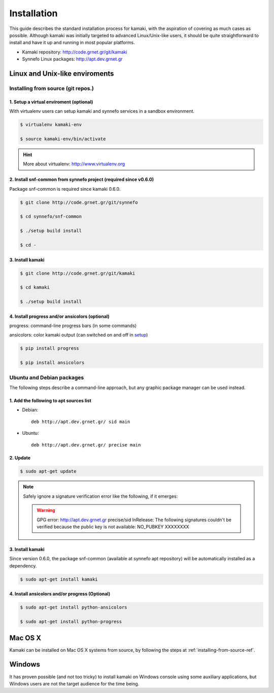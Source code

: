 Installation
============

This guide describes the standard installation process for kamaki, with the aspiration of covering as much cases as possible. Although kamaki was initially targeted to advanced Linux/Unix-like users, it should be quite straightforward to install and have it up and running in most popular platforms.


* Kamaki repository: `http://code.grnet.gr/git/kamaki <http://code.grnet.gr/git/kamaki>`_

* Synnefo Linux packages: `http://apt.dev.grnet.gr <http://apt.dev.grnet.gr>`_

Linux and Unix-like enviroments
-------------------------------

.. _installing-from-source-ref:

Installing from source (git repos.)
^^^^^^^^^^^^^^^^^^^^^^^^^^^^^^^^^^^

1. Setup a virtual enviroment (optional)
""""""""""""""""""""""""""""""""""""""""

With virtualenv users can setup kamaki and synnefo services in a sandbox environment.

.. code-block:: console

    $ virtualenv kamaki-env

    $ source kamaki-env/bin/activate

.. hint:: More about virtualenv: `<http://www.virtualenv.org>`_

2. Install snf-common from synnefo project (required since v0.6.0)
""""""""""""""""""""""""""""""""""""""""""""""""""""""""""""""""""

Package snf-common is required since kamaki 0.6.0.

.. code-block:: console

    $ git clone http://code.grnet.gr/git/synnefo

    $ cd synnefo/snf-common

    $ ./setup build install

    $ cd -

3. Install kamaki
"""""""""""""""""

.. code-block:: console

    $ git clone http://code.grnet.gr/git/kamaki

    $ cd kamaki

    $ ./setup build install

4. Install progress and/or ansicolors (optional)
""""""""""""""""""""""""""""""""""""""""""""""""

progress: command-line progress bars (in some commands)

ansicolors: color kamaki output (can switched on and off in `setup <setup.html>`_)

.. code-block:: console

    $ pip install progress

    $ pip install ansicolors

Ubuntu and Debian packages
^^^^^^^^^^^^^^^^^^^^^^^^^^

The following steps describe a command-line approach, but any graphic package manager can be used instead.

1. Add the following to apt sources list
""""""""""""""""""""""""""""""""""""""""

* Debian::

    deb http://apt.dev.grnet.gr/ sid main

* Ubuntu::

    deb http://apt.dev.grnet.gr/ precise main

2. Update
"""""""""

.. code-block:: console

    $ sudo apt-get update

.. note:: Safely ignore a signature verification error like the following, if it emerges:

    .. warning:: GPG error: http://apt.dev.grnet.gr precise/sid InRelease: The following signatures couldn't be verified because the public key is not available: NO_PUBKEY XXXXXXXX

3. Install kamaki
"""""""""""""""""

Since version 0.6.0, the package snf-common (available at synnefo apt repository) will be automatically installed as a dependency.

.. code-block:: console

    $ sudo apt-get install kamaki

4. Install ansicolors and/or progress (Optional)
""""""""""""""""""""""""""""""""""""""""""""""""

.. code-block:: console

    $ sudo apt-get install python-ansicolors

    $ sudo apt-get install python-progress

Mac OS X
--------

Kamaki can be installed on Mac OS X systems from source, by following the steps at :ref:`installing-from-source-ref`.

Windows
-------

It has proven possible (and not too tricky) to install kamaki on Windows console using some auxiliary applications, but Windows users are not the target audience for the time being.
